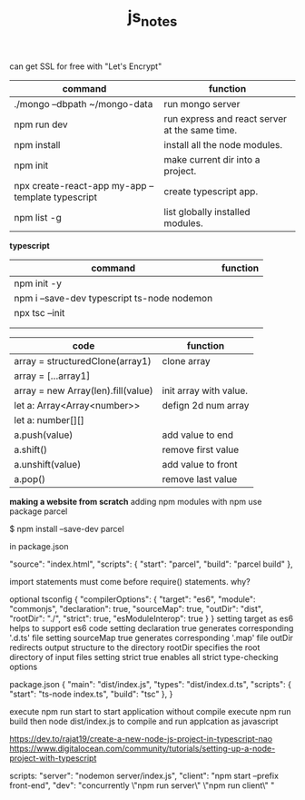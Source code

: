 #+TITLE:js_notes
#+CREATOR: saketh

can get SSL for free with "Let's Encrypt"
|---------------------------------------------------+------------------------------------------------|
| command                                           | function                                       |
|---------------------------------------------------+------------------------------------------------|
| ./mongo --dbpath ~/mongo-data                     | run mongo server                               |
| npm run dev                                       | run express and react server at the same time. |
| npm install                                       | install all the node modules.                  |
| npm init                                          | make current dir into a project.               |
| npx create-react-app my-app --template typescript | create typescript app.                         |
| npm list -g                                       | list globally installed modules.               |
|---------------------------------------------------+------------------------------------------------|

*typescript*
|---------------------------------------------+----------|
| command                                     | function |
|---------------------------------------------+----------|
| npm init -y                                 |          |
| npm i --save-dev typescript ts-node nodemon |          |
| npx tsc --init                              |          |
|                                             |          |
|                                             |          |


|------------------------------------+------------------------|
| *code*                             | *function*             |
|------------------------------------+------------------------|
| array = structuredClone(array1)    | clone array            |
| array = [...array1]                |                        |
|------------------------------------+------------------------|
| array = new Array(len).fill(value) | init array with value. |
| let a: Array<Array<number>>        | defign 2d num array    |
| let a: number[][]                  |                        |
|------------------------------------+------------------------|
| a.push(value)                      | add value to end       |
| a.shift()                          | remove first value     |
| a.unshift(value)                   | add value to front     |
| a.pop()                            | remove last value      |
|------------------------------------+------------------------|






*making a website from scratch*
adding npm modules with npm use package parcel

$ npm install --save-dev parcel

in package.json

  "source": "index.html",
  "scripts": {
    "start": "parcel",
    "build": "parcel build"
  },



import statements must come before require() statements. why?

optional tsconfig
{
  "compilerOptions": {
    "target": "es6",
    "module": "commonjs",
    "declaration": true,
    "sourceMap": true,
    "outDir": "dist",
    "rootDir": "./",
    "strict": true,
    "esModuleInterop": true
  }
}
setting target as es6 helps to support es6 code
setting declaration true generates corresponding '.d.ts' file
setting sourceMap true generates corresponding '.map' file
outDir redirects output structure to the directory
rootDir specifies the root directory of input files
setting strict true enables all strict type-checking options

package.json
{
  "main": "dist/index.js",
  "types": "dist/index.d.ts",
  "scripts": {
    "start": "ts-node index.ts",
    "build": "tsc"
  },
}

execute npm run start to start application without compile
execute npm run build then node dist/index.js to compile and run applcation as javascript

https://dev.to/rajat19/create-a-new-node-js-project-in-typescript-nao
https://www.digitalocean.com/community/tutorials/setting-up-a-node-project-with-typescript

scripts:
    "server": "nodemon server/index.js",
    "client": "npm start --prefix front-end",
    "dev": "concurrently \"npm run server\" \"npm run client\" "
